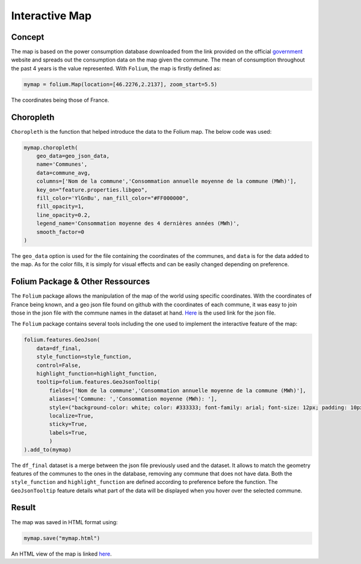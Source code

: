 Interactive Map
================

Concept
^^^^^^^

The map is based on the power consumption database downloaded from the link provided on the official `government <https://data.enedis.fr/explore/dataset/consommation-annuelle-residentielle-par-adresse/download/?format=csv&timezone=Europe/Berlin&lang=fr&use_labels_for_header=true&csv_separator=%3B>`_ website and spreads out the consumption data on the map given the commune.
The mean of consumption throughout the past 4 years is the value represented.
With ``Folium``, the map is firstly defined as:

.. code:: python

    mymap = folium.Map(location=[46.2276,2.2137], zoom_start=5.5)

The coordinates being those of France.

Choropleth
^^^^^^^^^^

``Choropleth`` is the function that helped introduce the data to the Folium map. The below code was used:

.. code-block:: python

    mymap.choropleth(
        geo_data=geo_json_data,
        name='Communes',
        data=commune_avg,
        columns=['Nom de la commune','Consommation annuelle moyenne de la commune (MWh)'],
        key_on="feature.properties.libgeo",
        fill_color='YlGnBu', nan_fill_color="#FF000000",
        fill_opacity=1,
        line_opacity=0.2,
        legend_name='Consommation moyenne des 4 dernières années (MWh)',
        smooth_factor=0
    )

The ``geo_data`` option is used for the file containing the coordinates of the communes, and ``data`` is for the data added to the map. As for the color fills, it is simply for visual effects and can be easily changed depending on preference.


Folium Package & Other Ressources
^^^^^^^^^^^^^^^^^^^^^^^^^^^^^^^^^

The ``Folium`` package allows the manipulation of the map of the world using specific coordinates. 
With the coordinates of France being known, and a geo json file found on github with the coordinates of each commune, it was easy to join those in the json file with the commune names in the dataset at hand.
`Here <https://www.data.gouv.fr/fr/datasets/r/fb3580f6-e875-408d-809a-ad22fc418581>`_  is the used link for the json file.

The ``Folium`` package contains several tools including the one used to implement the interactive feature of the map:

.. code-block:: python

    folium.features.GeoJson(
        data=df_final,
        style_function=style_function, 
        control=False,
        highlight_function=highlight_function, 
        tooltip=folium.features.GeoJsonTooltip(
            fields=['Nom de la commune','Consommation annuelle moyenne de la commune (MWh)'],
            aliases=['Commune: ','Consommation moyenne (MWh): '],
            style=("background-color: white; color: #333333; font-family: arial; font-size: 12px; padding: 10px;"),
            localize=True,
            sticky=True,
            labels=True,
            )
    ).add_to(mymap)

The ``df_final``  dataset is a merge between the json file previously used and the dataset. It allows to match the geometry features of the communes to the ones in the database, removing any commune that does not have data.
Both the ``style_function`` and ``highlight_function`` are defined according to preference before the function.
The ``GeoJsonTooltip`` feature details what part of the data will be displayed when you hover over the selected commune.

Result
^^^^^^

The map was saved in HTML format using:

.. code:: python

    mymap.save("mymap.html")


An HTML view of the map is linked `here <_./mymap.html>`_.



